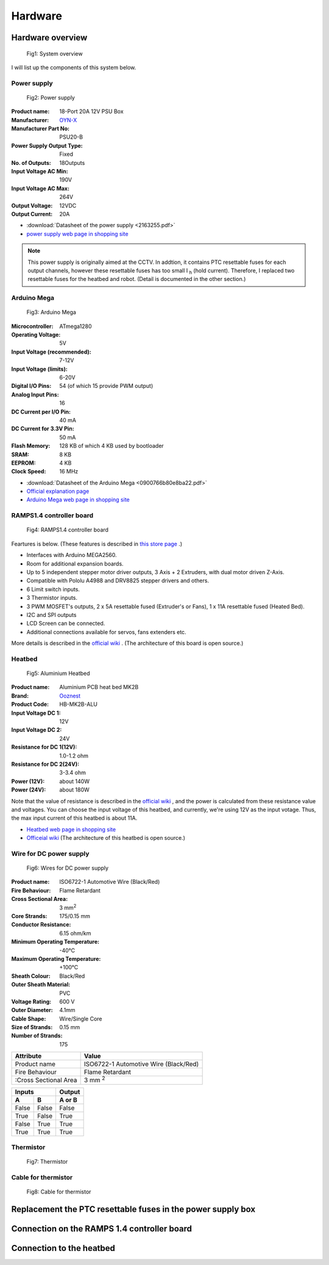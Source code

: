 Hardware
=================

Hardware overview
-----------------

.. figure:: system_overview.svg

   Fig1: System overview

I will list up the components of this system below.

Power supply
~~~~~~~~~~~~

.. figure:: SR10031-40.jpg
   
   Fig2: Power supply

:Product name: 18-Port 20A 12V PSU Box
:Manufacturer: `OYN-X <http://oyn-x.com/>`_
:Manufacturer Part No: PSU20-B
:Power Supply Output Type: Fixed
:No. of Outputs: 18Outputs
:Input Voltage AC Min: 190V
:Input Voltage AC Max: 264V
:Output Voltage: 12VDC
:Output Current: 20A

* :download:`Datasheet of the power supply <2163255.pdf>`
* `power supply web page in shopping site <https://cpc.farnell.com/oyn-x/psu20-b/power-supply-18-port-20a-12v/dp/SR10031?st>`_

.. Note::
   This power supply is originally aimed at the CCTV. In addtion, it contains PTC resettable fuses for each output channels, however these resettable fuses has too small I \ :sub:`h`\  (hold current). Therefore, I replaced two resettable fuses for the heatbed and robot. (Detail is documented in the other section.)


Arduino Mega
~~~~~~~~~~~~

.. figure:: arduino.jpg
   
   Fig3: Arduino Mega

:Microcontroller: ATmega1280
:Operating Voltage: 5V
:Input Voltage (recommended): 7-12V
:Input Voltage (limits): 6-20V
:Digital I/O Pins: 54 (of which 15 provide PWM output)
:Analog Input Pins:	16
:DC Current per I/O Pin: 40 mA
:DC Current for 3.3V Pin: 50 mA
:Flash Memory: 128 KB of which 4 KB used by bootloader
:SRAM: 8 KB
:EEPROM: 4 KB
:Clock Speed: 16 MHz

* :download:`Datasheet of the Arduino Mega <0900766b80e8ba22.pdf>`
* `Official explanation page <https://www.arduino.cc/en/Main/arduinoBoardMega/>`_
* `Arduino Mega web page in shopping site <https://uk.rs-online.com/web/p/products/7154084/?grossPrice=Y&cm_mmc=UK-PLA-DS3A-_-google-_-PLA_UK_EN_Semiconductors-_-Semiconductor_Development_Kits%7CProcessor_And_Microcontroller_Development_Kits-_-PRODUCT+GROUP&matchtype=&pla-410498058944&gclid=CjwKCAjwwdTbBRAIEiwAYQf_ExCcS3f0P215kSjL54Fn61zjcYHkv7lQ--1dwCr5omzEb7-rfQ_OJxoCmEUQAvD_BwE&gclsrc=aw.ds>`_

RAMPS1.4 controller board
~~~~~~~~~~~~~~~~~~~~~~~~~

.. figure:: 3d-printer-controller-board-for-ramps-14-reprap-prusa-mendel.jpg
   
   Fig4: RAMPS1.4 controller board

Feartures is below. (These features is described in `this store page <http://ooznest.co.uk/3D-Printer-Electronic-Parts/Boards/RAMPS-14-Controller-Board>`_ .)

* Interfaces with Arduino MEGA2560.

* Room for additional expansion boards.

* Up to 5 independent stepper motor driver outputs, 3 Axis + 2 Extruders, with dual motor driven Z-Axis.

* Compatible with Pololu A4988 and DRV8825 stepper drivers and others.

* 6 Limit switch inputs.

* 3 Thermistor inputs.

* 3 PWM MOSFET's outputs, 2 x 5A resettable fused (Extruder's or Fans), 1 x 11A resettable fused (Heated Bed).
* I2C and SPI outputs

* LCD Screen can be connected.

* Additional connections available for servos, fans extenders etc.

More details is described in the `official wiki <https://reprap.org/wiki/RAMPS_1.4>`_ . (The architecture of this board is open source.)

Heatbed
~~~~~~~

.. figure:: aluminium_heatbed_clipped.jpg
   
   Fig5: Aluminium Heatbed

:Product name: Aluminium PCB heat bed MK2B
:Brand: `Ooznest <http://ooznest.co.uk/index.php>`_
:Product Code: HB-MK2B-ALU
:Input Voltage DC 1: 12V
:Input Voltage DC 2: 24V
:Resistance for DC 1(12V): 1.0-1.2 ohm
:Resistance for DC 2(24V): 3-3.4 ohm
:Power (12V): about 140W
:Power (24V): about 180W

Note that the value of resistance is described in the `official wiki <https://reprap.org/wiki/PCB_Heatbed#MK2b_Dual_Power_Technical_Details>`_ , and the power is calculated from these resistance value and voltages. You can choose the input voltage of this heatbed, and currently, we're using 12V as the input votage. Thus, the max input current of this heatbed is about 11A. 

* `Heatbed web page in shopping site <http://ooznest.co.uk/Aluminium-PCB-Heated-Bed-MK2B>`_ 
* `Officeial wiki <https://reprap.org/wiki/PCB_Heatbed>`_ (The architecture of this heatbed is open source.)

Wire for DC power supply
~~~~~~~~~~~~~~~~~~~~~~~~

.. figure:: power_supply_wires.svg
   
   Fig6: Wires for DC power supply

:Product name: ISO6722-1 Automotive Wire (Black/Red)
:Fire Behaviour: Flame Retardant
:Cross Sectional Area: 3 mm\ :sup:`2`\ 
:Core Strands: 175/0.15 mm
:Conductor Resistance: 6.15 ohm/km
:Minimum Operating Temperature: -40°C
:Maximum Operating Temperature: +100°C
:Sheath Colour:	Black/Red
:Outer Sheath Material: PVC
:Voltage Rating: 600 V
:Outer Diameter: 4.1mm
:Cable Shape: Wire/Single Core
:Size of Strands: 0.15 mm
:Number of Strands: 175





========================   ===================================== 
Attribute                  Value 
========================   ===================================== 
Product name               ISO6722-1 Automotive Wire (Black/Red)
Fire Behaviour             Flame Retardant
:Cross Sectional Area      3 mm \ :sup:`2`\ 
========================   ===================================== 
  




=====  =====  ====== 
   Inputs     Output 
------------  ------ 
  A      B    A or B 
=====  =====  ====== 
False  False  False 
True   False  True 
False  True   True 
True   True   True 
=====  =====  ======


Thermistor
~~~~~~~~~~

.. figure:: thermistor1.jpg
   
   Fig7: Thermistor


Cable for thermistor
~~~~~~~~~~~~~~~~~~~~

.. figure:: thermistor_cable.jpg
   
   Fig8: Cable for thermistor


Replacement the PTC resettable fuses in the power supply box
------------------------------------------------------------


Connection on the RAMPS 1.4 controller board
--------------------------------------------

Connection to the heatbed
-------------------------